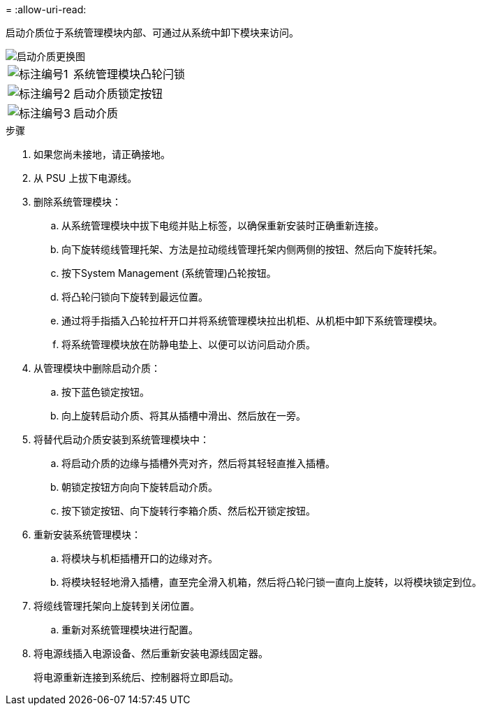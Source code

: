 = 
:allow-uri-read: 


启动介质位于系统管理模块内部、可通过从系统中卸下模块来访问。

image::../media/drw_a1k_boot_media_remove_replace_ieops-1377.svg[启动介质更换图]

[cols="1,4"]
|===


 a| 
image::../media/icon_round_1.png[标注编号1]
 a| 
系统管理模块凸轮闩锁



 a| 
image::../media/icon_round_2.png[标注编号2]
 a| 
启动介质锁定按钮



 a| 
image::../media/icon_round_3.png[标注编号3]
 a| 
启动介质

|===
.步骤
. 如果您尚未接地，请正确接地。
. 从 PSU 上拔下电源线。
. 删除系统管理模块：
+
.. 从系统管理模块中拔下电缆并贴上标签，以确保重新安装时正确重新连接。
.. 向下旋转缆线管理托架、方法是拉动缆线管理托架内侧两侧的按钮、然后向下旋转托架。
.. 按下System Management (系统管理)凸轮按钮。
.. 将凸轮闩锁向下旋转到最远位置。
.. 通过将手指插入凸轮拉杆开口并将系统管理模块拉出机柜、从机柜中卸下系统管理模块。
.. 将系统管理模块放在防静电垫上、以便可以访问启动介质。


. 从管理模块中删除启动介质：
+
.. 按下蓝色锁定按钮。
.. 向上旋转启动介质、将其从插槽中滑出、然后放在一旁。


. 将替代启动介质安装到系统管理模块中：
+
.. 将启动介质的边缘与插槽外壳对齐，然后将其轻轻直推入插槽。
.. 朝锁定按钮方向向下旋转启动介质。
.. 按下锁定按钮、向下旋转行李箱介质、然后松开锁定按钮。


. 重新安装系统管理模块：
+
.. 将模块与机柜插槽开口的边缘对齐。
.. 将模块轻轻地滑入插槽，直至完全滑入机箱，然后将凸轮闩锁一直向上旋转，以将模块锁定到位。


. 将缆线管理托架向上旋转到关闭位置。
+
.. 重新对系统管理模块进行配置。


. 将电源线插入电源设备、然后重新安装电源线固定器。
+
将电源重新连接到系统后、控制器将立即启动。


